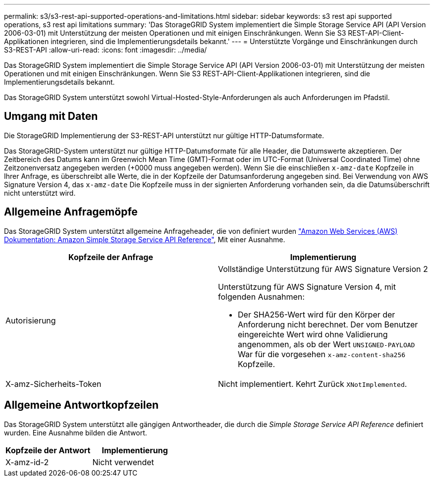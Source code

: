 ---
permalink: s3/s3-rest-api-supported-operations-and-limitations.html 
sidebar: sidebar 
keywords: s3 rest api supported operations, s3 rest api limitations 
summary: 'Das StorageGRID System implementiert die Simple Storage Service API (API Version 2006-03-01) mit Unterstützung der meisten Operationen und mit einigen Einschränkungen. Wenn Sie S3 REST-API-Client-Applikationen integrieren, sind die Implementierungsdetails bekannt.' 
---
= Unterstützte Vorgänge und Einschränkungen durch S3-REST-API
:allow-uri-read: 
:icons: font
:imagesdir: ../media/


[role="lead"]
Das StorageGRID System implementiert die Simple Storage Service API (API Version 2006-03-01) mit Unterstützung der meisten Operationen und mit einigen Einschränkungen. Wenn Sie S3 REST-API-Client-Applikationen integrieren, sind die Implementierungsdetails bekannt.

Das StorageGRID System unterstützt sowohl Virtual-Hosted-Style-Anforderungen als auch Anforderungen im Pfadstil.



== Umgang mit Daten

Die StorageGRID Implementierung der S3-REST-API unterstützt nur gültige HTTP-Datumsformate.

Das StorageGRID-System unterstützt nur gültige HTTP-Datumsformate für alle Header, die Datumswerte akzeptieren. Der Zeitbereich des Datums kann im Greenwich Mean Time (GMT)-Format oder im UTC-Format (Universal Coordinated Time) ohne Zeitzonenversatz angegeben werden (+0000 muss angegeben werden). Wenn Sie die einschließen `x-amz-date` Kopfzeile in Ihrer Anfrage, es überschreibt alle Werte, die in der Kopfzeile der Datumsanforderung angegeben sind. Bei Verwendung von AWS Signature Version 4, das `x-amz-date` Die Kopfzeile muss in der signierten Anforderung vorhanden sein, da die Datumsüberschrift nicht unterstützt wird.



== Allgemeine Anfragemöpfe

Das StorageGRID System unterstützt allgemeine Anfrageheader, die von definiert wurden http://docs.aws.amazon.com/AmazonS3/latest/API/Welcome.html["Amazon Web Services (AWS) Dokumentation: Amazon Simple Storage Service API Reference"^], Mit einer Ausnahme.

|===
| Kopfzeile der Anfrage | Implementierung 


 a| 
Autorisierung
 a| 
Vollständige Unterstützung für AWS Signature Version 2

Unterstützung für AWS Signature Version 4, mit folgenden Ausnahmen:

* Der SHA256-Wert wird für den Körper der Anforderung nicht berechnet. Der vom Benutzer eingereichte Wert wird ohne Validierung angenommen, als ob der Wert `UNSIGNED-PAYLOAD` War für die vorgesehen `x-amz-content-sha256` Kopfzeile.




 a| 
X-amz-Sicherheits-Token
 a| 
Nicht implementiert. Kehrt Zurück `XNotImplemented`.

|===


== Allgemeine Antwortkopfzeilen

Das StorageGRID System unterstützt alle gängigen Antwortheader, die durch die _Simple Storage Service API Reference_ definiert wurden. Eine Ausnahme bilden die Antwort.

|===
| Kopfzeile der Antwort | Implementierung 


 a| 
X-amz-id-2
 a| 
Nicht verwendet

|===